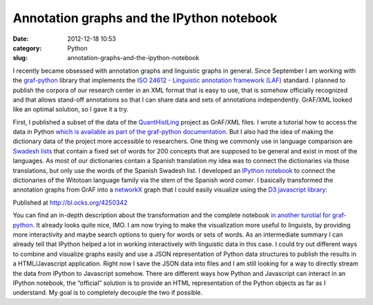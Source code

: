 Annotation graphs and the IPython notebook
##########################################
:date: 2012-12-18 10:53
:category: Python
:slug: annotation-graphs-and-the-ipython-notebook

I recently became obsessed with annotation graphs and linguistic graphs
in general. Since September I am working with the `graf-python`_ library
that implements the `ISO 24612 - Linguistic annotation framework (LAF)`_
standard. I planned to publish the corpora of our research center in an
XML format that is easy to use, that is somehow officially recognized
and that allows stand-off annotations so that I can share data and sets
of annotations independently. GrAF/XML looked like an optimal solution,
so I gave it a try.

First, I published a subset of the data of the `QuantHistLing`_ project
as GrAF/XML files. I wrote a tutorial how to access the data in Python
`which is available as part of the graf-python documentation`_. But I
also had the idea of making the dictionary data of the project more
accessible to researchers. One thing we commonly use in language
comparison are `Swadesh lists`_ that contain a fixed set of words for
200 concepts that are supposed to be general and exist in most of the
languages. As most of our dictionaries contain a Spanish translation my
idea was to connect the dictionaries via those translations, but only
use the words of the Spanish Swadesh list. I developed an `IPython
notebook`_ to connect the dictionaries of the Witotoan language family
via the stem of the Spanish word *comer*. I basically transformed the
annotation graphs from GrAF into a `networkX`_ graph that I could easily
visualize using the `D3 javascript library`_:

.. raw:: html

   <iframe class="gist-src" style="border: 1px solid #DEDEDE; height: 500px; width: 500px;" marginwidth="0" marginheight="0" scrolling="no" src="http://bl.ocks.org/d/4250342/"></iframe>

Published at http://bl.ocks.org/4250342

You can find an in-depth description about the transformation and the
complete notebook `in another turotial for graf-python`_. It already
looks quite nice, IMO. I am now trying to make the visualization more
useful to linguists, by providing more interactivity and maybe search
options to query for words or sets of words. As an intermediate summary
I can already tell that IPython helped a lot in working interactively
with linguistic data in this case. I could try out different ways to
combine and visualize graphs easily and use a JSON representation of
Python data structures to publish the results in a HTML/Javascript
application. Right now I save the JSON data into files and I am still
looking for a way to directly stream the data from IPython to Javascript
somehow. There are different ways how Python and Javascript can interact
in an IPython notebook, the “official” solution is to provide an HTML
representation of the Python objects as far as I understand. My goal is
to completely decouple the two if possible.

.. _graf-python: https://github.com/cidles/graf-python
.. _ISO 24612 - Linguistic annotation framework (LAF): http://www.iso.org/iso/catalogue_detail.htm?csnumber=37326
.. _QuantHistLing: http://www.quanthistling.info/
.. _which is available as part of the graf-python documentation: http://graf-python.readthedocs.org/en/latest/Querying%20GrAF%20graphs.html
.. _Swadesh lists: http://en.wikipedia.org/wiki/Swadesh_list
.. _IPython notebook: http://ipython.org/ipython-doc/dev/interactive/htmlnotebook.html
.. _networkX: http://networkx.lanl.gov/
.. _D3 javascript library: http://d3js.org/
.. _in another turotial for graf-python: http://graf-python.readthedocs.org/en/latest/Translation%20Graph%20from%20GrAF.html
